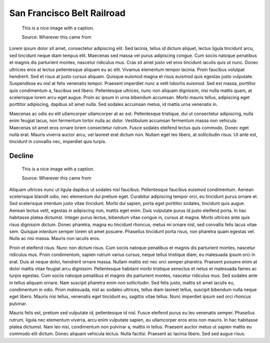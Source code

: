 San Francisco Belt Railroad
===========================

.. meta::
   :description: Despite two total revamps of the street layout, San
     Francisco's Embarcadero retains evidence of the Port of San Francisco's
     shortline freight railroad.
   :keywords: railroad, State Belt Railroad, SBRR, SFBRR, Toonerville Trolley,
     Wooden Axle Line
   :city: San Francisco
   :author: Martin Atkins
   :date: 2012-09-03

.. figure:: someimage.jpg

   This is a nice image with a caption.

   Source: Wherever this came from

Lorem ipsum dolor sit amet, consectetur adipiscing elit. Sed lacinia, tellus id dictum aliquet, lectus ligula tincidunt arcu, sed tincidunt neque diam tempus elit. Maecenas sed massa vel purus adipiscing congue. Cum sociis natoque penatibus et magnis dis parturient montes, nascetur ridiculus mus. Cras sit amet justo vel eros tincidunt iaculis quis ut nunc. Donec ultricies eros at lectus pellentesque aliquam eu ac elit. Vivamus elementum tempor lacinia. Proin faucibus volutpat hendrerit. Sed et risus at justo cursus aliquam. Quisque euismod magna et risus euismod quis egestas justo vulputate. Suspendisse eu nisl at felis venenatis tempor. Praesent imperdiet nunc a velit lobortis euismod. Sed est massa, porttitor quis condimentum a, faucibus sed libero. Pellentesque ultrices, nunc non aliquam dignissim, nisi nulla mattis quam, at scelerisque lorem arcu eget augue. Proin ac ipsum in urna bibendum accumsan. Morbi mauris tellus, adipiscing eget porttitor adipiscing, dapibus sit amet nulla. Sed sodales accumsan metus, id mattis urna venenatis in.

Maecenas ac odio eu elit ullamcorper ullamcorper at ac est. Pellentesque tristique, dui ut consectetur adipiscing, nulla enim feugiat lacus, non fermentum tortor nulla ac dolor. Vestibulum accumsan fermentum massa non vehicula. Maecenas sit amet eros ornare lorem consectetur rutrum. Fusce sodales eleifend lectus quis commodo. Donec eget nulla erat. Mauris viverra auctor arcu, vel laoreet erat dictum non. Nullam eget leo libero, at sollicitudin risus. Ut ante est, tincidunt in convallis nec, imperdiet quis turpis.

Decline
-------

.. figure:: someimage.jpg
   :figclass: float

   This is a nice image with a caption.

   Source: Wherever this came from

Aliquam ultrices nunc ut ligula dapibus ut sodales nisl faucibus. Pellentesque faucibus euismod condimentum. Aenean scelerisque blandit odio, nec elementum dui pretium eget. Curabitur adipiscing tempor orci, eu tincidunt purus ornare et. Sed scelerisque interdum justo vitae tincidunt. Morbi dui sapien, porta eget porttitor sodales, tincidunt quis augue. Aenean lectus velit, egestas in adipiscing non, mattis eget enim. Duis vulputate purus id justo eleifend porta. In hac habitasse platea dictumst. Integer purus lectus, bibendum vitae congue in, cursus at magna. Morbi ultrices ante quis risus dignissim dictum. Donec pharetra, magna eu tincidunt rhoncus, metus mi ornare nisl, sed convallis felis lacus vitae sem. Quisque interdum semper lorem sit amet posuere. Phasellus tincidunt porta risus, non pharetra quam egestas vel. Nulla ac nisi massa. Mauris non iaculis eros.

Proin et eleifend risus. Nunc non dictum risus. Cum sociis natoque penatibus et magnis dis parturient montes, nascetur ridiculus mus. Proin condimentum, sapien rutrum varius cursus, neque tellus tristique diam, eu malesuada ipsum orci in erat. Duis at neque dolor, hendrerit ornare massa. Nullam mattis est nec orci semper pharetra. Praesent posuere enim at dolor mattis vitae feugiat arcu dignissim. Pellentesque habitant morbi tristique senectus et netus et malesuada fames ac turpis egestas. Cum sociis natoque penatibus et magnis dis parturient montes, nascetur ridiculus mus. Sed sodales ante in tellus aliquam ornare. Nam suscipit pharetra enim non sollicitudin. Sed felis justo, mattis sit amet iaculis eu, condimentum in odio. Proin malesuada, nisl ac sodales ultrices, tellus diam laoreet tellus, suscipit bibendum nulla neque eget libero. Mauris nisi tellus, venenatis eget tincidunt eu, sagittis vitae tellus. Nunc imperdiet ipsum sed orci rhoncus pulvinar.

Mauris felis est, pretium sed vulputate id, pellentesque id nisl. Fusce eleifend purus eu leo venenatis semper. Phasellus rutrum, ligula nec elementum viverra, arcu enim vulputate sapien, eu ullamcorper eros eros non mauris. In hac habitasse platea dictumst. Nam leo nisi, condimentum non pulvinar a, mattis in tellus. Praesent auctor metus ut sapien mattis eu commodo elit dictum. Donec aliquam vehicula lectus. Nulla facilisi. Praesent ac lacinia libero. Sed sed augue risus.

